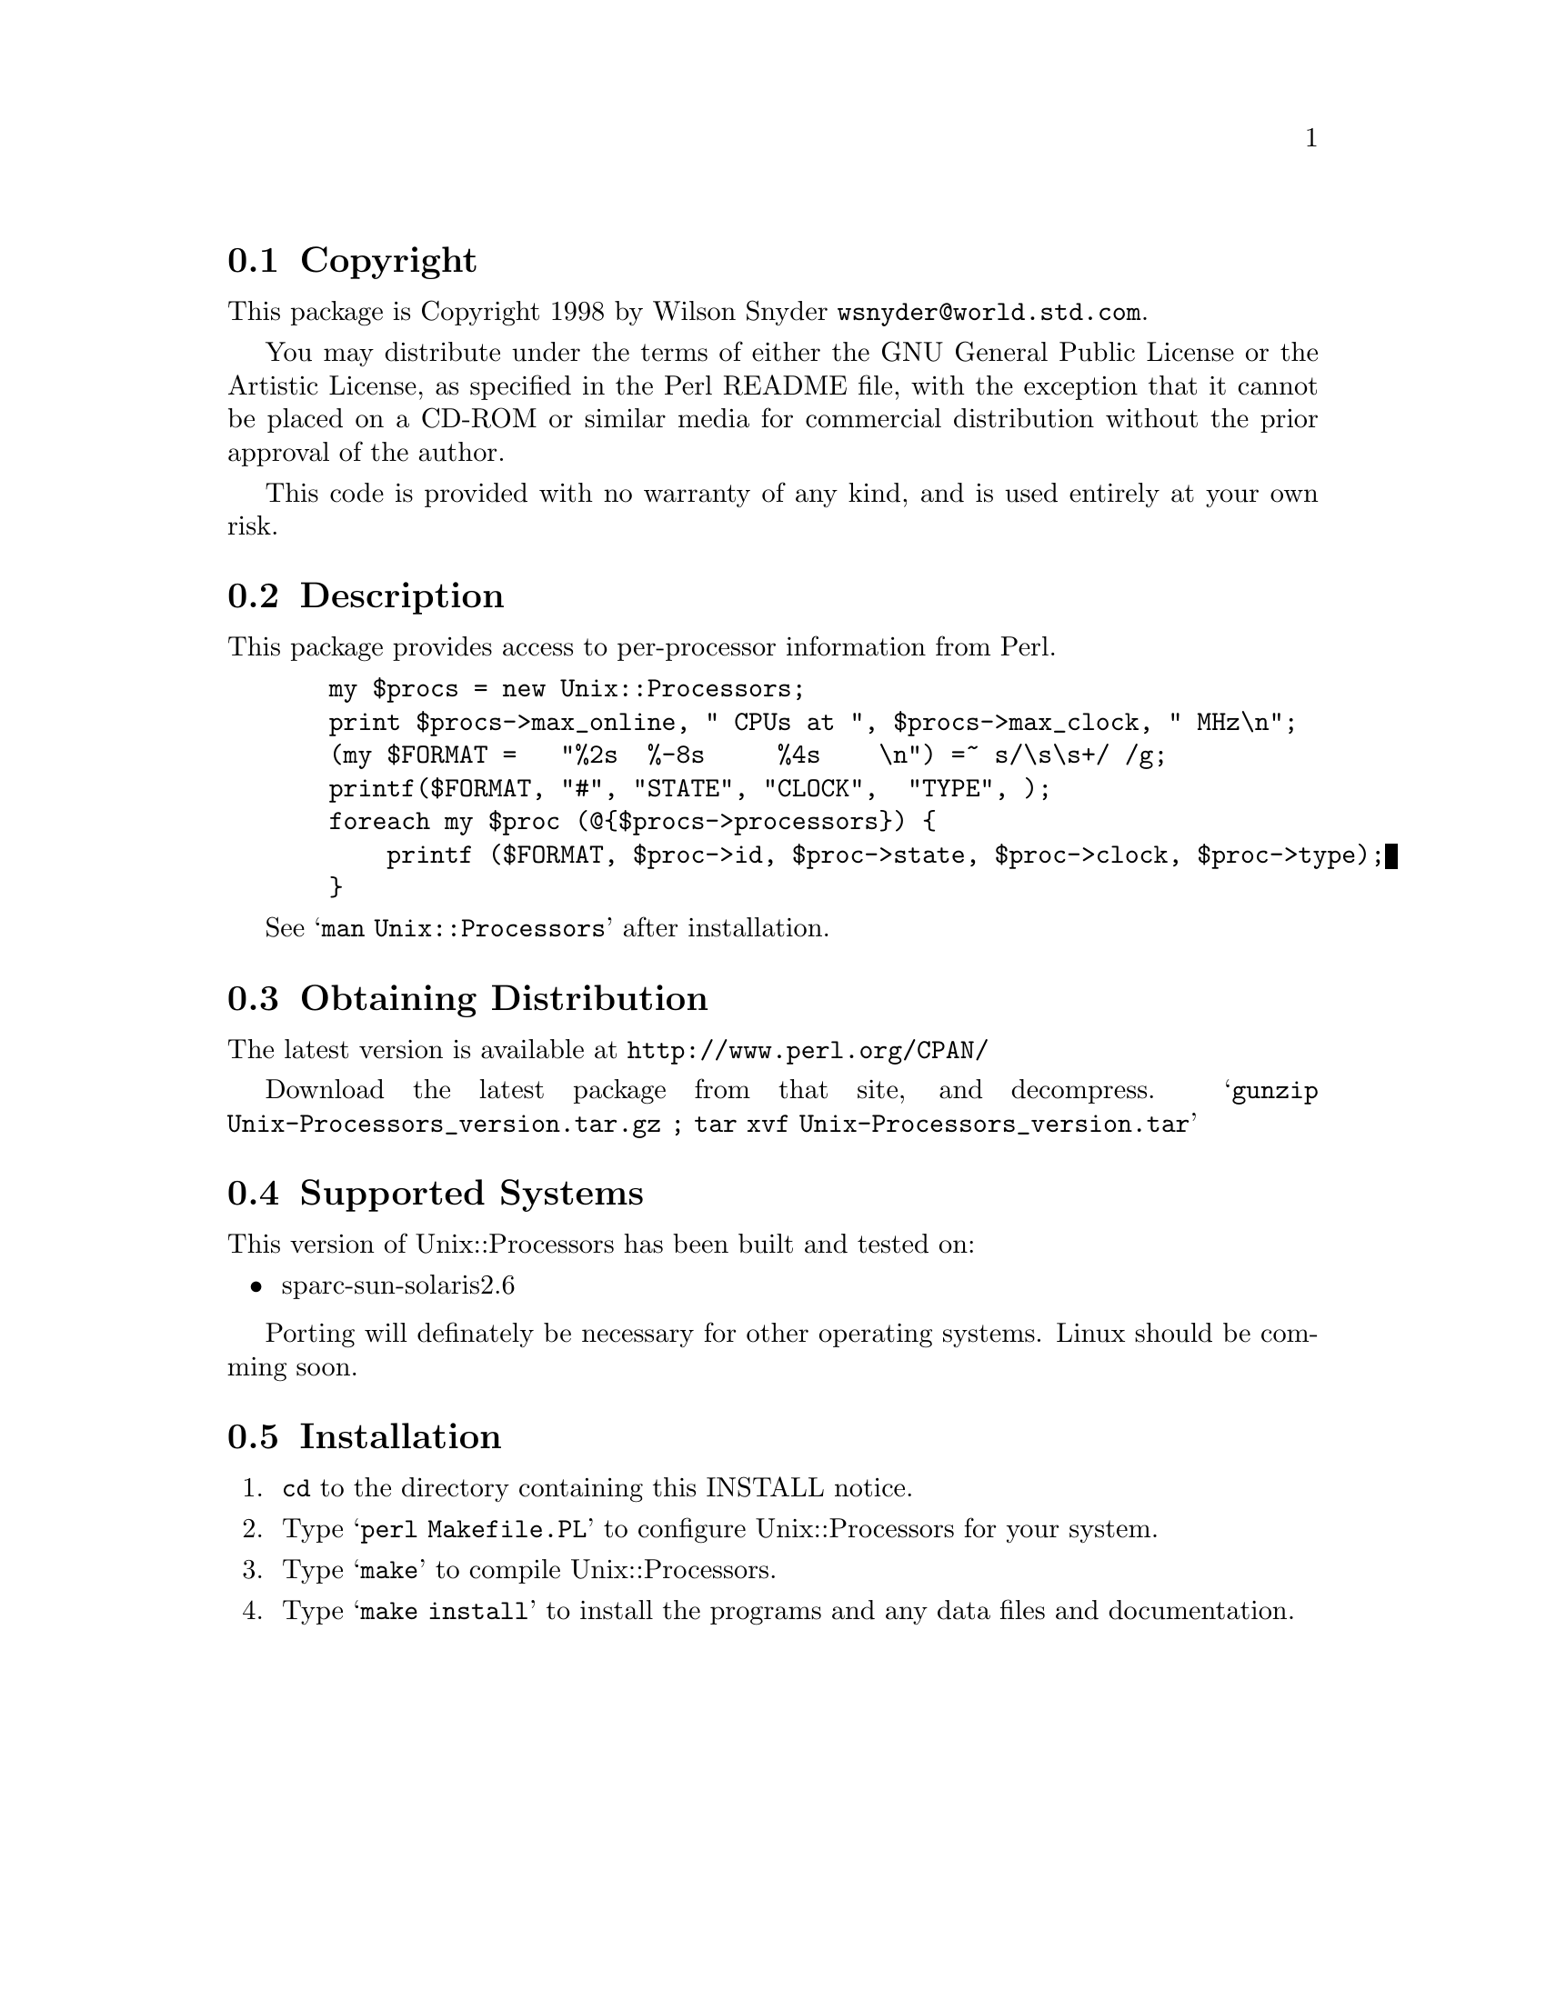 \input texinfo @c -*-texinfo-*-
@c %**start of header
@setfilename readme.info
@settitle Perl Unix::Processors Installation
@c %**end of header

@c This file is included by autoconf.texi and is used to produce
@c the INSTALL file.

@node Top, Copyright, (dir), (dir)

This is the Unix::Processors Perl Package.

@menu
* Copyright::                   
* Description::                 
* Obtaining Distribution::      
* Supported Systems::           
* Installation::                
@end menu

@node Copyright, Description, Top, Top
@section Copyright

This package is Copyright 1998 by Wilson Snyder @email{wsnyder@@world.std.com}.

You may distribute under the terms of either the GNU General Public License
or the Artistic License, as specified in the Perl README file, with the
exception that it cannot be placed on a CD-ROM or similar media for commercial
distribution without the prior approval of the author.

This code is provided with no warranty of any kind, and is used entirely at
your own risk.

@node Description, Obtaining Distribution, Copyright, Top
@section Description

This package provides access to per-processor information from Perl.

@example
  my $procs = new Unix::Processors;
  print $procs->max_online, " CPUs at ", $procs->max_clock, " MHz\n";
  (my $FORMAT =   "%2s  %-8s     %4s    \n") =~ s/\s\s+/ /g;
  printf($FORMAT, "#", "STATE", "CLOCK",  "TYPE", ); 
  foreach my $proc (@@@{$procs->processors@}) @{
      printf ($FORMAT, $proc->id, $proc->state, $proc->clock, $proc->type);
  @}
@end example

See @samp{man Unix::Processors} after installation.

@node Obtaining Distribution, Supported Systems, Description, Top
@section Obtaining Distribution

The latest version is available at 
@uref{http://www.perl.org/CPAN/}

Download the latest package from that site, and decompress.
@samp{gunzip Unix-Processors_version.tar.gz ; tar xvf Unix-Processors_version.tar}

@node Supported Systems, Installation, Obtaining Distribution, Top
@section Supported Systems

This version of Unix::Processors has been built and tested on:

@itemize @bullet
@item sparc-sun-solaris2.6
@end itemize

Porting will definately be necessary for other operating systems.  Linux
should be comming soon.

@node Installation,  , Supported Systems, Top
@section Installation

@enumerate
@item
@code{cd} to the directory containing this INSTALL notice.

@item
Type @samp{perl Makefile.PL} to configure Unix::Processors for your system.

@item
Type @samp{make} to compile Unix::Processors.

@item
Type @samp{make install} to install the programs and any data files and
documentation.

@end enumerate




